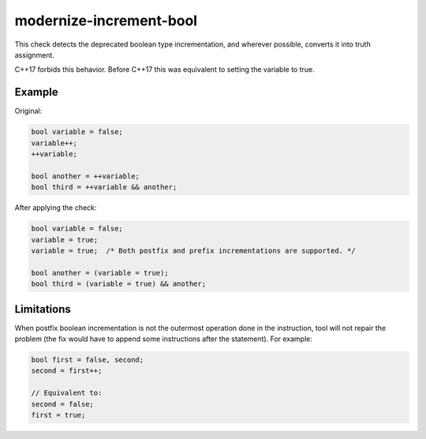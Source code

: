 .. title:: clang-tidy - modernize-increment-bool

modernize-increment-bool
========================

This check detects the deprecated boolean type incrementation, and wherever possible,
converts it into truth assignment.

C++17 forbids this behavior. Before C++17 this was equivalent to setting the variable
to true.


Example
-------

Original:

.. code-block:: c++

  bool variable = false;
  variable++;
  ++variable;

  bool another = ++variable;
  bool third = ++variable && another;

After applying the check:

.. code-block:: c++

  bool variable = false;
  variable = true;
  variable = true;  /* Both postfix and prefix incrementations are supported. */

  bool another = (variable = true);
  bool third = (variable = true) && another;


Limitations
-----------

When postfix boolean incrementation is not the outermost operation done in the instruction,
tool will not repair the problem (the fix would have to append some instructions after the
statement). For example:

.. code-block:: c++

  bool first = false, second;
  second = first++;

  // Equivalent to:
  second = false;
  first = true;

